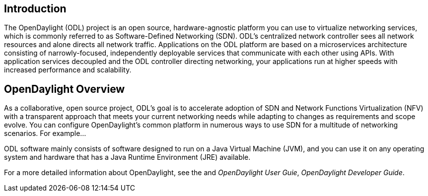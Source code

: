 [preface]

== Introduction
The OpenDaylight (ODL) project is an open source, hardware-agnostic platform you can use to virtualize networking services, which is commonly referred to as Software-Defined Networking (SDN). ODL's centralized network controller sees all network resources and alone directs all network traffic. Applications on the ODL platform are based on a microservices architecture consisting of narrowly-focused, independently deployable services that communicate with each other using APIs. With application services decoupled and the ODL controller directing networking, your applications run at higher speeds with increased performance and scalability. 

== OpenDaylight Overview
As a collaborative, open source project, ODL's goal is to
accelerate adoption of SDN and Network Functions Virtualization (NFV) with a transparent approach that meets your current networking needs while adapting to changes as requirements and scope evolve. You can configure OpenDaylight's common platform in numerous ways to use SDN for a multitude of networking scenarios. For example...  

ODL software mainly consists of software designed to run on a
Java Virtual Machine (JVM), and you can use it on any operating system and
hardware that has a Java Runtime Environment (JRE) available.

// TODO: uncomment the following lines when we have them to the point we think they're useful.
// OpenDaylight makes use of the following third-party tools:
//
// * *Maven*: OpenDaylight uses Maven for easier build automation. Maven uses pom.xml
// (Project Object Model) to script the dependencies between bundles.
//
// * *OSGi*: OSGi framework is the back-end of OpenDaylight as it allows dynamically
// loading bundles and packages JAR files, and binding bundles together for exchanging
// information.
//
// * *JAVA interfaces*: Java interfaces are usually generated by compiling the YANG project. Java interfaces are used for event listening, specifications, and forming
// patterns. This is the main way in which specific bundles implement call-back functions for events and also to indicate awareness of specific state.
//
// * *REST APIs*: Most of the REST APIs in OpenDaylight are defined using YANG tools and are RESTCONF APIs.
//
// * *Karaf*: TBD

For a more detailed information about OpenDaylight, see the and _OpenDaylight User Guie_, _OpenDaylight
Developer Guide_.

